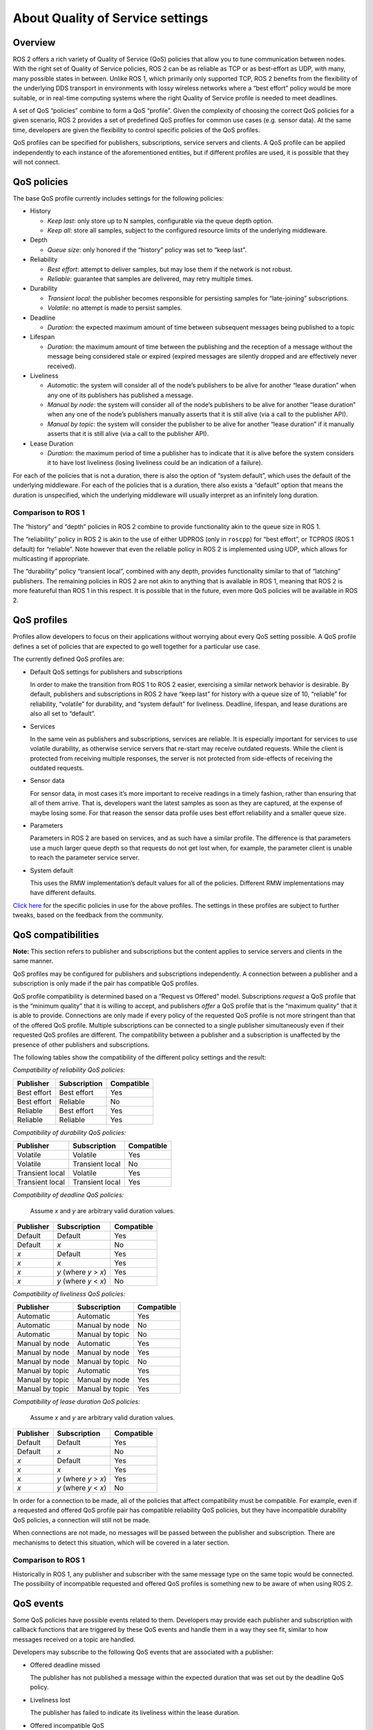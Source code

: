 .. redirect-from::

    About-Quality-of-Service-Settings

About Quality of Service settings
=================================


Overview
--------

ROS 2 offers a rich variety of Quality of Service (QoS) policies that allow you to tune communication between nodes.
With the right set of Quality of Service policies, ROS 2 can be as reliable as TCP or as best-effort as UDP, with many, many possible states in between.
Unlike ROS 1, which primarily only supported TCP, ROS 2 benefits from the flexibility of the underlying DDS transport in environments with lossy wireless networks where a “best effort” policy would be more suitable, or in real-time computing systems where the right Quality of Service profile is needed to meet deadlines.

A set of QoS “policies” combine to form a QoS “profile”.
Given the complexity of choosing the correct QoS policies for a given scenario, ROS 2 provides a set of predefined QoS profiles for common use cases (e.g. sensor data).
At the same time, developers are given the flexibility to control specific policies of the QoS profiles.

QoS profiles can be specified for publishers, subscriptions, service servers and clients.
A QoS profile can be applied independently to each instance of the aforementioned entities, but if different profiles are used, it is possible that they will not connect.


QoS policies
------------

The base QoS profile currently includes settings for the following policies:

* History

  * *Keep last*: only store up to N samples, configurable via the queue depth option.
  * *Keep all*: store all samples, subject to the configured resource limits of the underlying middleware.

* Depth

  * *Queue size*: only honored if the “history” policy was set to “keep last”.

* Reliability

  * *Best effort*: attempt to deliver samples, but may lose them if the network is not robust.
  * *Reliable*: guarantee that samples are delivered, may retry multiple times.

* Durability

  * *Transient local*: the publisher becomes responsible for persisting samples for “late-joining” subscriptions.
  * *Volatile*: no attempt is made to persist samples.

* Deadline

  * *Duration*: the expected maximum amount of time between subsequent messages being published to a topic

* Lifespan

  * *Duration*: the maximum amount of time between the publishing and the reception of a message without the message being considered stale or expired (expired messages are silently dropped and are effectively never received).

* Liveliness

  * *Automatic*: the system will consider all of the node’s publishers to be alive for another “lease duration” when any one of its publishers has published a message.
  * *Manual by node*: the system will consider all of the node’s publishers to be alive for another “lease duration” when any one of the node’s publishers manually asserts that it is still alive (via a call to the publisher API).
  * *Manual by topic*: the system will consider the publisher to be alive for another “lease duration” if it manually asserts that it is still alive (via a call to the publisher API).

* Lease Duration

  * *Duration*: the maximum period of time a publisher has to indicate that it is alive before the system considers it to have lost liveliness (losing liveliness could be an indication of a failure).

For each of the policies that is not a duration, there is also the option of “system default”, which uses the default of the underlying middleware.
For each of the policies that is a duration, there also exists a “default” option that means the duration is unspecified, which the underlying middleware will usually interpret as an infinitely long duration.

Comparison to ROS 1
^^^^^^^^^^^^^^^^^^^

The “history” and “depth” policies in ROS 2 combine to provide functionality akin to the queue size in ROS 1.

The “reliability” policy in ROS 2 is akin to the use of either UDPROS (only in ``roscpp``) for “best effort”, or TCPROS (ROS 1 default) for “reliable”.
Note however that even the reliable policy in ROS 2 is implemented using UDP, which allows for multicasting if appropriate.

The “durability” policy “transient local”, combined with any depth, provides functionality similar to that of “latching” publishers.
The remaining policies in ROS 2 are not akin to anything that is available in ROS 1, meaning that ROS 2 is more featureful than ROS 1 in this respect.
It is possible that in the future, even more QoS policies will be available in ROS 2.


QoS profiles
------------

Profiles allow developers to focus on their applications without worrying about every QoS setting possible.
A QoS profile defines a set of policies that are expected to go well together for a particular use case.

The currently defined QoS profiles are:

* Default QoS settings for publishers and subscriptions

  In order to make the transition from ROS 1 to ROS 2 easier, exercising a similar network behavior is desirable.
  By default, publishers and subscriptions in ROS 2 have “keep last” for history with a queue size of 10, “reliable” for reliability, “volatile” for durability, and “system default” for liveliness.
  Deadline, lifespan, and lease durations are also all set to “default”.

* Services

  In the same vein as publishers and subscriptions, services are reliable.
  It is especially important for services to use volatile durability, as otherwise service servers that re-start may receive outdated requests.
  While the client is protected from receiving multiple responses, the server is not protected from side-effects of receiving the outdated requests.

* Sensor data

  For sensor data, in most cases it’s more important to receive readings in a timely fashion, rather than ensuring that all of them arrive.
  That is, developers want the latest samples as soon as they are captured, at the expense of maybe losing some.
  For that reason the sensor data profile uses best effort reliability and a smaller queue size.

* Parameters

  Parameters in ROS 2 are based on services, and as such have a similar profile.
  The difference is that parameters use a much larger queue depth so that requests do not get lost when, for example, the parameter client is unable to reach the parameter service server.

* System default

  This uses the RMW implementation’s default values for all of the policies.
  Different RMW implementations may have different defaults.

`Click here <https://github.com/ros2/rmw/blob/master/rmw/include/rmw/qos_profiles.h>`__ for the specific policies in use for the above profiles.
The settings in these profiles are subject to further tweaks, based on the feedback from the community.


QoS compatibilities
-------------------

**Note:** This section refers to publisher and subscriptions but the content applies to service servers and clients in the same manner.

QoS profiles may be configured for publishers and subscriptions independently.
A connection between a publisher and a subscription is only made if the pair has compatible QoS profiles.

QoS profile compatibility is determined based on a “Request vs Offered” model.
Subscriptions *request* a QoS profile that is the “minimum quality” that it is willing to accept, and publishers *offer* a QoS profile that is the “maximum quality” that it is able to provide.
Connections are only made if every policy of the requested QoS profile is not more stringent than that of the offered QoS profile.
Multiple subscriptions can be connected to a single publisher simultaneously even if their requested QoS profiles are different.
The compatibility between a publisher and a subscription is unaffected by the presence of other publishers and subscriptions.

The following tables show the compatibility of the different policy settings and the result:

*Compatibility of reliability QoS policies:*

.. list-table::
   :header-rows: 1

   * - Publisher
     - Subscription
     - Compatible
   * - Best effort
     - Best effort
     - Yes
   * - Best effort
     - Reliable
     - No
   * - Reliable
     - Best effort
     - Yes
   * - Reliable
     - Reliable
     - Yes

*Compatibility of durability QoS policies:*

.. list-table::
   :header-rows: 1

   * - Publisher
     - Subscription
     - Compatible
   * - Volatile
     - Volatile
     - Yes
   * - Volatile
     - Transient local
     - No
   * - Transient local
     - Volatile
     - Yes
   * - Transient local
     - Transient local
     - Yes

*Compatibility of deadline QoS policies:*

  Assume *x* and *y* are arbitrary valid duration values.

.. list-table::
   :header-rows: 1

   * - Publisher
     - Subscription
     - Compatible
   * - Default
     - Default
     - Yes
   * - Default
     - *x*
     - No
   * - *x*
     - Default
     - Yes
   * - *x*
     - *x*
     - Yes
   * - *x*
     - *y* (where *y* > *x*)
     - Yes
   * - *x*
     - *y* (where *y* < *x*)
     - No

*Compatibility of liveliness QoS policies:*

.. list-table::
   :header-rows: 1

   * - Publisher
     - Subscription
     - Compatible
   * - Automatic
     - Automatic
     - Yes
   * - Automatic
     - Manual by node
     - No
   * - Automatic
     - Manual by topic
     - No
   * - Manual by node
     - Automatic
     - Yes
   * - Manual by node
     - Manual by node
     - Yes
   * - Manual by node
     - Manual by topic
     - No
   * - Manual by topic
     - Automatic
     - Yes
   * - Manual by topic
     - Manual by node
     - Yes
   * - Manual by topic
     - Manual by topic
     - Yes

*Compatibility of lease duration QoS policies:*

  Assume *x* and *y* are arbitrary valid duration values.

.. list-table::
   :header-rows: 1

   * - Publisher
     - Subscription
     - Compatible
   * - Default
     - Default
     - Yes
   * - Default
     - *x*
     - No
   * - *x*
     - Default
     - Yes
   * - *x*
     - *x*
     - Yes
   * - *x*
     - *y* (where *y* > *x*)
     - Yes
   * - *x*
     - *y* (where *y* < *x*)
     - No

In order for a connection to be made, all of the policies that affect compatibility must be compatible.
For example, even if a requested and offered QoS profile pair has compatible reliability QoS policies, but they have incompatible durability QoS policies, a connection will still not be made.

When connections are not made, no messages will be passed between the publisher and subscription.
There are mechanisms to detect this situation, which will be covered in a later section.

Comparison to ROS 1
^^^^^^^^^^^^^^^^^^^

Historically in ROS 1, any publisher and subscriber with the same message type on the same topic would be connected.
The possibility of incompatible requested and offered QoS profiles is something new to be aware of when using ROS 2.


QoS events
----------

Some QoS policies have possible events related to them.
Developers may provide each publisher and subscription with callback functions that are triggered by these QoS events and handle them in a way they see fit, similar to how messages received on a topic are handled.

Developers may subscribe to the following QoS events that are associated with a publisher:

* Offered deadline missed

  The publisher has not published a message within the expected duration that was set out by the deadline QoS policy.

* Liveliness lost

  The publisher has failed to indicate its liveliness within the lease duration.

* Offered incompatible QoS

  The publisher has encountered a subscription on the same topic that is requesting a QoS profile that the offered QoS profile cannot satisfy, resulting in no connection between the publisher and that subscription.

Developers may subscribe to the following QoS events that are associated with a subscription:

* Requested deadline missed

  The subscription has not received a message within the expected duration that was set out by the deadline QoS policy.

* Liveliness changed

  The subscription has noticed that one or more publishers on the subscribed topic has failed to indicate their liveliness within the lease duration.

* Requested incompatible QoS

  The subscription has encountered a publisher on the same topic that is offering a QoS profile that does not satisfy the requested QoS profile, resulting in no connection between the subscription and that publisher.
